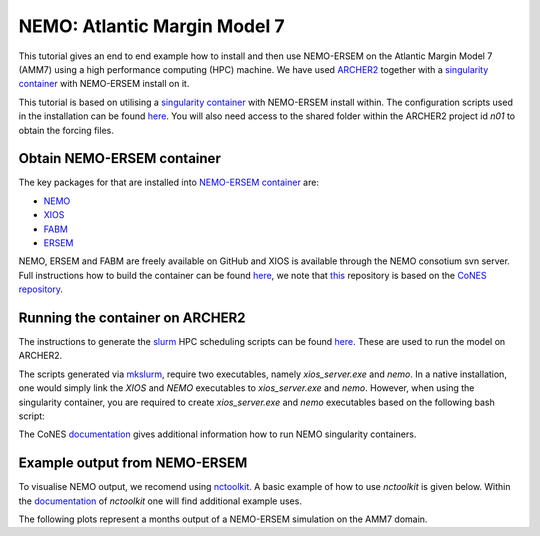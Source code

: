 .. _nemo:


#############################
NEMO: Atlantic Margin Model 7
#############################

This tutorial gives an end to end example how to install and then use
NEMO-ERSEM on the Atlantic Margin Model 7 (AMM7) using a high performance computing
(HPC) machine. We have used
`ARCHER2 <https://www.archer2.ac.uk/>`__ together with a 
`singularity container <https://sylabs.io/guides/3.5/user-guide/introduction.html>`__ with
NEMO-ERSEM install on it.

This tutorial is based on utilising a
`singularity container <https://sylabs.io/guides/3.5/user-guide/introduction.html>`_ with NEMO-ERSEM
install within. The configuration scripts used in the installation can be found
`here <https://github.com/dalepartridge/AMM7-NEMO4-FABM-setup>`_. You will
also need access to the shared folder within the ARCHER2 project id `n01` to obtain the forcing
files.

Obtain NEMO-ERSEM container
###########################

The key packages for that are installed into 
`NEMO-ERSEM container <https://github.com/pmlmodelling/NEMO-container>`_ are:

* `NEMO <https://github.com/pmlmodelling/NEMO4.0-FABM>`__
* `XIOS <http://forge.ipsl.jussieu.fr/ioserver/svn/XIOS/branchs/xios-2.5>`__
* `FABM <https://github.com/fabm-model/fabm>`__
* `ERSEM <https://github.com/pmlmodelling/ersem>`__

NEMO, ERSEM and FABM are freely available on GitHub and XIOS is available through the NEMO consotium
svn server. Full instructions how to build the container can be found 
`here <https://github.com/pmlmodelling/NEMO-container>`__, we note that
`this <https://github.com/pmlmodelling/NEMO-container>`__ repository is based on the 
`CoNES repository <https://github.com/NOC-MSM/CoNES>`__.

Running the container on ARCHER2
################################

The instructions to generate the `slurm <https://slurm.schedmd.com/documentation.html>`__ HPC 
scheduling scripts can be found 
`here <https://docs.archer2.ac.uk/research-software/nemo/nemo/#building-a-run-script>`__. 
These are used to run the model on ARCHER2.

The scripts generated via  
`mkslurm <https://docs.archer2.ac.uk/research-software/nemo/nemo/#building-a-run-script>`__,
require two executables, namely `xios_server.exe` and `nemo`. In a native installation, one would
simply link the `XIOS` and `NEMO` executables to `xios_server.exe` and `nemo`. However, when using
the singularity container, you are required to create `xios_server.exe` and `nemo` executables based on 
the following bash script:

.. code-block:: bash
    :caption: Example script to run container, user is required to change `[RUNING-DIR]` and 
              `[INPUT-DIR]` to the coresponding directories and `[NEMO-XIOS]` to either `nemo`
              or `xios`.

    #! /bin/bash
    BIND_OPTS="-B [RUNING-DIR],"
    BIND_OPTS="${BIND_OPTS}[INPUT-DIR],"
    BIND_OPTS="${BIND_OPTS}/usr/lib64/liblustreapi.so:/opt/lib64/liblustreapi.so,"
    BIND_OPTS="${BIND_OPTS}/usr/lib64/liblustreapi.so.1:/opt/lib64/liblustreapi.so.1,"
    BIND_OPTS="${BIND_OPTS}/usr/lib64/liblustreapi.so.1.0.0:/opt/lib64/liblustreapi.so.1.0.0,"
    BIND_OPTS="${BIND_OPTS}/opt/cray/libfabric/1.11.0.4.71/lib64/:/opt/fabric,"
    BIND_OPTS="${BIND_OPTS}/usr/lib64/libpals.a:/opt/lib64/libpals.a,"
    BIND_OPTS="${BIND_OPTS}/usr/lib64/libpals.so:/opt/lib64/libpals.so,"
    BIND_OPTS="${BIND_OPTS}/usr/lib64/libpals.so.0:/opt/lib64/libpals.so.0,"
    BIND_OPTS="${BIND_OPTS}/usr/lib64/libpals.so.0.0.0:/opt/lib64/libpals.so.0.0.0,"
    BIND_OPTS="${BIND_OPTS}/opt/cray/pe/mpich/8.1.9/ofi/gnu/9.1:/opt/mpi/install/,"
    BIND_OPTS="${BIND_OPTS}/opt/cray/pe/pmi/6.0.13/lib,"
    BIND_OPTS="${BIND_OPTS}/var/spool/slurmd/mpi_cray_shasta"
    
    export SINGULARITYENV_LD_LIBRARY_PATH=/opt/hdf5/install/lib:$SINGULARITYENV_LD_LIBRARY_PATH
    export SINGULARITYENV_LD_LIBRARY_PATH=/opt/mpi/install/lib-abi-mpich:$SINGULARITYENV_LD_LIBRARY_PATH
    export SINGULARITYENV_LD_LIBRARY_PATH=/.singularity.d/libs:$SINGULARITYENV_LD_LIBRARY_PATH
    export SINGULARITYENV_LD_LIBRARY_PATH=/opt/cray/pe/pmi/6.0.13/lib:$SINGULARITYENV_LD_LIBRARY_PATH
    export SINGULARITYENV_LD_LIBRARY_PATH=/opt/lib64:$SINGULARITYENV_LD_LIBRARY_PATH
    export SINGULARITYENV_LD_LIBRARY_PATH=/opt/fabric:$SINGULARITYENV_LD_LIBRARY_PATH
    export LD_LIBRARY_PATH=/opt/hdf5/install/lib
    export OMP_NUM_THREADS=1
    
    singularity run ${BIND_OPTS} --home [RUNING-DIR] nemo.sif [NEMO-XIOS]

The CoNES `documentation <https://cones.readthedocs.io/en/latest/?badge=latest>`__ gives additional 
information how to run NEMO singularity containers.


Example output from NEMO-ERSEM
##############################

To visualise NEMO output, we recomend using `nctoolkit <https://github.com/pmlmodelling/nctoolkit>`__.
A basic example of how to use `nctoolkit` is given below. Within the 
`documentation <https://nctoolkit.readthedocs.io/en/latest/>`__ of `nctoolkit` one will find additional
example uses.

.. code-block:: python
    :caption: Example plotting script using `nctoolkit`, user is required to change `[PATH_TO_NETCDF_FILE]` and 
            `[VARIABLE]` to the exact location of the NEMO output and the variable to be plotted, respectively.

    import nctoolkit as nc

    ff = [PATH_TO_NETCDF_FILE]
    ds = nc.open_data(ff)
    plot = ds.plot([VARIABLE])

The following plots represent a months output of a NEMO-ERSEM simulation on the AMM7 domain.

.. dropdown:: Potential temperature, ``degC``

	.. image:: ../../images/NEMO_temp.gif

.. dropdown::  Salinityi, ``psu``

	.. image:: ../../images/NEMO_sal.gif

.. dropdown:: Phosphate phosphorus, ``mmol P/m^3``

	.. image:: ../../images/NEMO_N1_p.gif

.. dropdown::  Nitrate nitrogen, ``mmol N/m^3``

	.. image:: ../../images/NEMO_N3_n.gif

.. dropdown:: Carbonate total dissolved inorganic carbon, ``mmol C/m^3``

	.. image:: ../../images/NEMO_O3_c.gif

.. dropdown:: Diatoms chlorophyll, ``mg/m^3``

	.. image:: ../../images/NEMO_P1_Chl.gif

.. dropdown:: Medium-sized POM carbon, ``mg C/m^3``

	.. image:: ../../images/NEMO_R6_c.gif

.. dropdown:: Oxygen, ``O_2/m^3``

	.. image:: ../../images/NEMO_O2_o.gif

